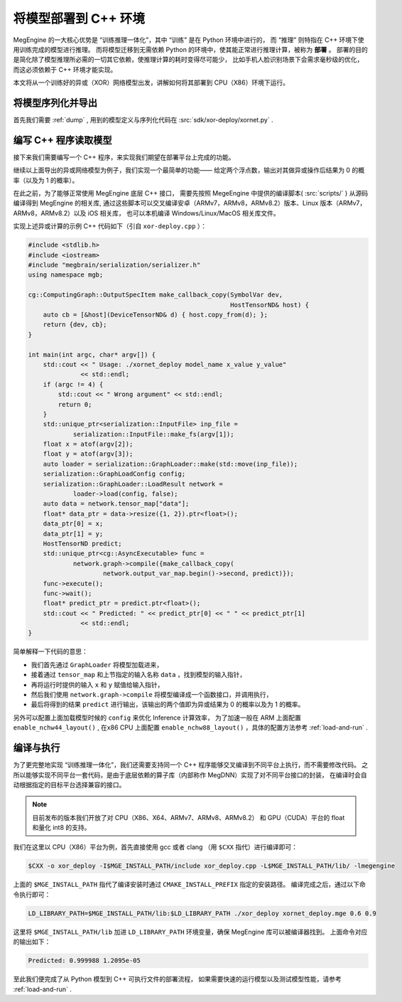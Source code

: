 .. _deployment:

=====================
将模型部署到 C++ 环境
=====================

MegEngine 的一大核心优势是 “训练推理一体化”，其中 “训练” 是在 Python 环境中进行的，
而 “推理” 则特指在 C++ 环境下使用训练完成的模型进行推理。
而将模型迁移到无需依赖 Python 的环境中，使其能正常进行推理计算，被称为 **部署** 。
部署的目的是简化除了模型推理所必需的一切其它依赖，使推理计算的耗时变得尽可能少，
比如手机人脸识别场景下会需求毫秒级的优化，而这必须依赖于 C++ 环境才能实现。

本文将从一个训练好的异或（XOR）网络模型出发，讲解如何将其部署到 CPU（X86）环境下运行。

将模型序列化并导出
------------------

首先我们需要 :ref:`dump` , 用到的模型定义与序列化代码在 :src:`sdk/xor-deploy/xornet.py` . 

编写 C++ 程序读取模型
---------------------

接下来我们需要编写一个 C++ 程序，来实现我们期望在部署平台上完成的功能。

继续以上面导出的异或网络模型为例子，我们实现一个最简单的功能——
给定两个浮点数，输出对其做异或操作后结果为 0 的概率（以及为 1 的概率）。

在此之前，为了能够正常使用 MegEngine 底层 C++ 接口，
需要先按照 MegeEngine 中提供的编译脚本( :src:`scripts/` ) 从源码编译得到 MegEngine 的相关库, 
通过这些脚本可以交叉编译安卓（ARMv7，ARMv8，ARMv8.2）版本、Linux 版本（ARMv7，ARMv8，ARMv8.2）以及 iOS 相关库，
也可以本机编译 Windows/Linux/MacOS 相关库文件。

实现上述异或计算的示例 C++ 代码如下（引自 ``xor-deploy.cpp`` ）：

.. code-block:: cpp

   #include <stdlib.h>
   #include <iostream>
   #include "megbrain/serialization/serializer.h"
   using namespace mgb;

   cg::ComputingGraph::OutputSpecItem make_callback_copy(SymbolVar dev,
                                                         HostTensorND& host) {
       auto cb = [&host](DeviceTensorND& d) { host.copy_from(d); };
       return {dev, cb};
   }

   int main(int argc, char* argv[]) {
       std::cout << " Usage: ./xornet_deploy model_name x_value y_value"
                 << std::endl;
       if (argc != 4) {
           std::cout << " Wrong argument" << std::endl;
           return 0;
       }
       std::unique_ptr<serialization::InputFile> inp_file =
               serialization::InputFile::make_fs(argv[1]);
       float x = atof(argv[2]);
       float y = atof(argv[3]);
       auto loader = serialization::GraphLoader::make(std::move(inp_file));
       serialization::GraphLoadConfig config;
       serialization::GraphLoader::LoadResult network =
               loader->load(config, false);
       auto data = network.tensor_map["data"];
       float* data_ptr = data->resize({1, 2}).ptr<float>();
       data_ptr[0] = x;
       data_ptr[1] = y;
       HostTensorND predict;
       std::unique_ptr<cg::AsyncExecutable> func =
               network.graph->compile({make_callback_copy(
                       network.output_var_map.begin()->second, predict)});
       func->execute();
       func->wait();
       float* predict_ptr = predict.ptr<float>();
       std::cout << " Predicted: " << predict_ptr[0] << " " << predict_ptr[1]
                 << std::endl;
   }

简单解释一下代码的意思：

* 我们首先通过 ``GraphLoader`` 将模型加载进来，
* 接着通过 ``tensor_map`` 和上节指定的输入名称 ``data`` ，找到模型的输入指针，
* 再将运行时提供的输入 ``x`` 和 ``y`` 赋值给输入指针，
* 然后我们使用 ``network.graph->compile`` 将模型编译成一个函数接口，并调用执行，
* 最后将得到的结果 ``predict`` 进行输出，该输出的两个值即为异或结果为 0 的概率以及为 1 的概率。

另外可以配置上面加载模型时候的 ``config`` 来优化 Inference 计算效率，
为了加速一般在 ARM 上面配置 ``enable_nchw44_layout()`` ,
在x86 CPU 上面配置 ``enable_nchw88_layout()`` ，具体的配置方法参考 :ref:`load-and-run` .

编译与执行
----------

为了更完整地实现 “训练推理一体化”，我们还需要支持同一个 C++ 程序能够交叉编译到不同平台上执行，而不需要修改代码。
之所以能够实现不同平台一套代码，是由于底层依赖的算子库（内部称作 MegDNN）实现了对不同平台接口的封装，
在编译时会自动根据指定的目标平台选择兼容的接口。

.. note::

    目前发布的版本我们开放了对 CPU（X86、X64、ARMv7、ARMv8、ARMv8.2）
    和 GPU（CUDA）平台的 float 和量化 int8 的支持。

我们在这里以 CPU（X86）平台为例，首先直接使用 gcc 或者 clang （用 ``$CXX`` 指代）进行编译即可：

.. code-block:: bash

    $CXX -o xor_deploy -I$MGE_INSTALL_PATH/include xor_deploy.cpp -L$MGE_INSTALL_PATH/lib/ -lmegengine

上面的 ``$MGE_INSTALL_PATH`` 指代了编译安装时通过 ``CMAKE_INSTALL_PREFIX`` 指定的安装路径。
编译完成之后，通过以下命令执行即可：

.. code-block:: bash

    LD_LIBRARY_PATH=$MGE_INSTALL_PATH/lib:$LD_LIBRARY_PATH ./xor_deploy xornet_deploy.mge 0.6 0.9

这里将 ``$MGE_INSTALL_PATH/lib`` 加进 ``LD_LIBRARY_PATH`` 环境变量，确保 MegEngine 库可以被编译器找到。
上面命令对应的输出如下：

.. code-block:: none

    Predicted: 0.999988 1.2095e-05

至此我们便完成了从 Python 模型到 C++ 可执行文件的部署流程，
如果需要快速的运行模型以及测试模型性能，请参考 :ref:`load-and-run` .
